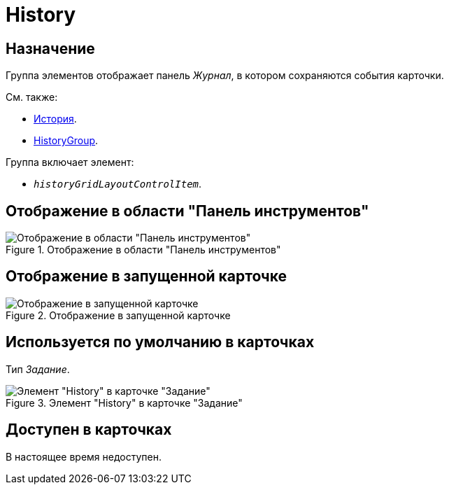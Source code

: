 = History

== Назначение

Группа элементов отображает панель _Журнал_, в котором сохраняются события карточки.

.См. также:
* xref:layouts/hc-ctrl/history-control-ru.adoc[История].
* xref:layouts/hc-ctrl/history-group.adoc[HistoryGroup].

.Группа включает элемент:
* `_historyGridLayoutControlItem_`.

== Отображение в области "Панель инструментов"

.Отображение в области "Панель инструментов"
image::history-control-en.png[Отображение в области "Панель инструментов"]

== Отображение в запущенной карточке

.Отображение в запущенной карточке
image::history-en.png[Отображение в запущенной карточке]

== Используется по умолчанию в карточках

Тип _Задание_.

.Элемент "History" в карточке "Задание"
image::history-card-en.png[Элемент "History" в карточке "Задание"]

== Доступен в карточках

В настоящее время недоступен.
